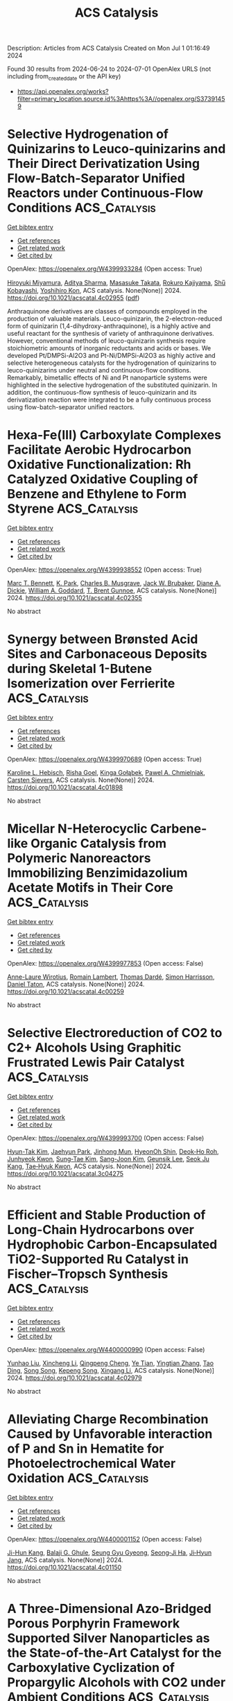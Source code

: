 #+TITLE: ACS Catalysis
Description: Articles from ACS Catalysis
Created on Mon Jul  1 01:16:49 2024

Found 30 results from 2024-06-24 to 2024-07-01
OpenAlex URLS (not including from_created_date or the API key)
- [[https://api.openalex.org/works?filter=primary_location.source.id%3Ahttps%3A//openalex.org/S37391459]]

* Selective Hydrogenation of Quinizarins to Leuco-quinizarins and Their Direct Derivatization Using Flow-Batch-Separator Unified Reactors under Continuous-Flow Conditions  :ACS_Catalysis:
:PROPERTIES:
:UUID: https://openalex.org/W4399933284
:TOPICS: Droplet Microfluidics Technology, Origins and Future of Microfluidics, State-of-the-Art in Process Optimization under Uncertainty
:PUBLICATION_DATE: 2024-06-24
:END:    
    
[[elisp:(doi-add-bibtex-entry "https://doi.org/10.1021/acscatal.4c02955")][Get bibtex entry]] 

- [[elisp:(progn (xref--push-markers (current-buffer) (point)) (oa--referenced-works "https://openalex.org/W4399933284"))][Get references]]
- [[elisp:(progn (xref--push-markers (current-buffer) (point)) (oa--related-works "https://openalex.org/W4399933284"))][Get related work]]
- [[elisp:(progn (xref--push-markers (current-buffer) (point)) (oa--cited-by-works "https://openalex.org/W4399933284"))][Get cited by]]

OpenAlex: https://openalex.org/W4399933284 (Open access: True)
    
[[https://openalex.org/A5088285820][Hiroyuki Miyamura]], [[https://openalex.org/A5082440766][Aditya Sharma]], [[https://openalex.org/A5000298674][Masasuke Takata]], [[https://openalex.org/A5041947507][Rokuro Kajiyama]], [[https://openalex.org/A5049553063][Shu̅ Kobayashi]], [[https://openalex.org/A5066414781][Yoshihiro Kon]], ACS catalysis. None(None)] 2024. https://doi.org/10.1021/acscatal.4c02955  ([[https://pubs.acs.org/doi/pdf/10.1021/acscatal.4c02955][pdf]])
     
Anthraquinone derivatives are classes of compounds employed in the production of valuable materials. Leuco-quinizarin, the 2-electron-reduced form of quinizarin (1,4-dihydroxy-anthraquinone), is a highly active and useful reactant for the synthesis of variety of anthraquinone derivatives. However, conventional methods of leuco-quinizarin synthesis require stoichiometric amounts of inorganic reductants and acids or bases. We developed Pt/DMPSi-Al2O3 and Pt-Ni/DMPSi-Al2O3 as highly active and selective heterogeneous catalysts for the hydrogenation of quinizarins to leuco-quinizarins under neutral and continuous-flow conditions. Remarkably, bimetallic effects of Ni and Pt nanoparticle systems were highlighted in the selective hydrogenation of the substituted quinizarin. In addition, the continuous-flow synthesis of leuco-quinizarin and its derivatization reaction were integrated to be a fully continuous process using flow-batch-separator unified reactors.    

    

* Hexa-Fe(III) Carboxylate Complexes Facilitate Aerobic Hydrocarbon Oxidative Functionalization: Rh Catalyzed Oxidative Coupling of Benzene and Ethylene to Form Styrene  :ACS_Catalysis:
:PROPERTIES:
:UUID: https://openalex.org/W4399938552
:TOPICS: Catalytic Oxidation of Alcohols, Transition-Metal-Catalyzed C–H Bond Functionalization, Dioxygen Activation at Metalloenzyme Active Sites
:PUBLICATION_DATE: 2024-06-24
:END:    
    
[[elisp:(doi-add-bibtex-entry "https://doi.org/10.1021/acscatal.4c02355")][Get bibtex entry]] 

- [[elisp:(progn (xref--push-markers (current-buffer) (point)) (oa--referenced-works "https://openalex.org/W4399938552"))][Get references]]
- [[elisp:(progn (xref--push-markers (current-buffer) (point)) (oa--related-works "https://openalex.org/W4399938552"))][Get related work]]
- [[elisp:(progn (xref--push-markers (current-buffer) (point)) (oa--cited-by-works "https://openalex.org/W4399938552"))][Get cited by]]

OpenAlex: https://openalex.org/W4399938552 (Open access: True)
    
[[https://openalex.org/A5056362371][Marc T. Bennett]], [[https://openalex.org/A5068505755][K. Park]], [[https://openalex.org/A5087057269][Charles B. Musgrave]], [[https://openalex.org/A5099431706][Jack W. Brubaker]], [[https://openalex.org/A5019581925][Diane A. Dickie]], [[https://openalex.org/A5035627473][William A. Goddard]], [[https://openalex.org/A5017765544][T. Brent Gunnoe]], ACS catalysis. None(None)] 2024. https://doi.org/10.1021/acscatal.4c02355 
     
No abstract    

    

* Synergy between Brønsted Acid Sites and Carbonaceous Deposits during Skeletal 1-Butene Isomerization over Ferrierite  :ACS_Catalysis:
:PROPERTIES:
:UUID: https://openalex.org/W4399970689
:TOPICS: Zeolite Chemistry and Catalysis, Catalytic Dehydrogenation of Light Alkanes, Desulfurization Technologies for Fuels
:PUBLICATION_DATE: 2024-06-24
:END:    
    
[[elisp:(doi-add-bibtex-entry "https://doi.org/10.1021/acscatal.4c01898")][Get bibtex entry]] 

- [[elisp:(progn (xref--push-markers (current-buffer) (point)) (oa--referenced-works "https://openalex.org/W4399970689"))][Get references]]
- [[elisp:(progn (xref--push-markers (current-buffer) (point)) (oa--related-works "https://openalex.org/W4399970689"))][Get related work]]
- [[elisp:(progn (xref--push-markers (current-buffer) (point)) (oa--cited-by-works "https://openalex.org/W4399970689"))][Get cited by]]

OpenAlex: https://openalex.org/W4399970689 (Open access: True)
    
[[https://openalex.org/A5025006045][Karoline L. Hebisch]], [[https://openalex.org/A5038314713][Risha Goel]], [[https://openalex.org/A5059240584][Kinga Gołą̨bek]], [[https://openalex.org/A5093007599][Pawel A. Chmielniak]], [[https://openalex.org/A5088976109][Carsten Sievers]], ACS catalysis. None(None)] 2024. https://doi.org/10.1021/acscatal.4c01898 
     
No abstract    

    

* Micellar N-Heterocyclic Carbene-like Organic Catalysis from Polymeric Nanoreactors Immobilizing Benzimidazolium Acetate Motifs in Their Core  :ACS_Catalysis:
:PROPERTIES:
:UUID: https://openalex.org/W4399977853
:TOPICS: N-Heterocyclic Carbenes in Catalysis and Materials Chemistry, Transition Metal-Catalyzed Cross-Coupling Reactions, Microwave-Assisted Chemistry in Organic Synthesis
:PUBLICATION_DATE: 2024-06-24
:END:    
    
[[elisp:(doi-add-bibtex-entry "https://doi.org/10.1021/acscatal.4c00259")][Get bibtex entry]] 

- [[elisp:(progn (xref--push-markers (current-buffer) (point)) (oa--referenced-works "https://openalex.org/W4399977853"))][Get references]]
- [[elisp:(progn (xref--push-markers (current-buffer) (point)) (oa--related-works "https://openalex.org/W4399977853"))][Get related work]]
- [[elisp:(progn (xref--push-markers (current-buffer) (point)) (oa--cited-by-works "https://openalex.org/W4399977853"))][Get cited by]]

OpenAlex: https://openalex.org/W4399977853 (Open access: False)
    
[[https://openalex.org/A5003736750][Anne-Laure Wirotius]], [[https://openalex.org/A5058862047][Romain Lambert]], [[https://openalex.org/A5099437929][Thomas Dardé]], [[https://openalex.org/A5010776490][Simon Harrisson]], [[https://openalex.org/A5013580225][Daniel Taton]], ACS catalysis. None(None)] 2024. https://doi.org/10.1021/acscatal.4c00259 
     
No abstract    

    

* Selective Electroreduction of CO2 to C2+ Alcohols Using Graphitic Frustrated Lewis Pair Catalyst  :ACS_Catalysis:
:PROPERTIES:
:UUID: https://openalex.org/W4399993700
:TOPICS: Electrochemical Reduction of CO2 to Fuels, Carbon Dioxide Utilization for Chemical Synthesis, Applications of Ionic Liquids
:PUBLICATION_DATE: 2024-06-25
:END:    
    
[[elisp:(doi-add-bibtex-entry "https://doi.org/10.1021/acscatal.3c04275")][Get bibtex entry]] 

- [[elisp:(progn (xref--push-markers (current-buffer) (point)) (oa--referenced-works "https://openalex.org/W4399993700"))][Get references]]
- [[elisp:(progn (xref--push-markers (current-buffer) (point)) (oa--related-works "https://openalex.org/W4399993700"))][Get related work]]
- [[elisp:(progn (xref--push-markers (current-buffer) (point)) (oa--cited-by-works "https://openalex.org/W4399993700"))][Get cited by]]

OpenAlex: https://openalex.org/W4399993700 (Open access: False)
    
[[https://openalex.org/A5086648460][Hyun-Tak Kim]], [[https://openalex.org/A5051774170][Jaehyun Park]], [[https://openalex.org/A5055820201][Jinhong Mun]], [[https://openalex.org/A5032262963][HyeonOh Shin]], [[https://openalex.org/A5012427118][Deok‐Ho Roh]], [[https://openalex.org/A5027955016][Junhyeok Kwon]], [[https://openalex.org/A5055245414][Sung‐Tae Kim]], [[https://openalex.org/A5013208341][Sang-Joon Kim]], [[https://openalex.org/A5057681381][Geunsik Lee]], [[https://openalex.org/A5065647939][Seok Ju Kang]], [[https://openalex.org/A5046785997][Tae‐Hyuk Kwon]], ACS catalysis. None(None)] 2024. https://doi.org/10.1021/acscatal.3c04275 
     
No abstract    

    

* Efficient and Stable Production of Long-Chain Hydrocarbons over Hydrophobic Carbon-Encapsulated TiO2-Supported Ru Catalyst in Fischer–Tropsch Synthesis  :ACS_Catalysis:
:PROPERTIES:
:UUID: https://openalex.org/W4400000990
:TOPICS: Catalytic Carbon Dioxide Hydrogenation, Desulfurization Technologies for Fuels, Catalytic Conversion of Biomass to Fuels and Chemicals
:PUBLICATION_DATE: 2024-06-25
:END:    
    
[[elisp:(doi-add-bibtex-entry "https://doi.org/10.1021/acscatal.4c02979")][Get bibtex entry]] 

- [[elisp:(progn (xref--push-markers (current-buffer) (point)) (oa--referenced-works "https://openalex.org/W4400000990"))][Get references]]
- [[elisp:(progn (xref--push-markers (current-buffer) (point)) (oa--related-works "https://openalex.org/W4400000990"))][Get related work]]
- [[elisp:(progn (xref--push-markers (current-buffer) (point)) (oa--cited-by-works "https://openalex.org/W4400000990"))][Get cited by]]

OpenAlex: https://openalex.org/W4400000990 (Open access: False)
    
[[https://openalex.org/A5070071735][Yunhao Liu]], [[https://openalex.org/A5067943858][Xincheng Li]], [[https://openalex.org/A5068697796][Qingpeng Cheng]], [[https://openalex.org/A5054278618][Ye Tian]], [[https://openalex.org/A5034511665][Yingtian Zhang]], [[https://openalex.org/A5022960964][Tao Ding]], [[https://openalex.org/A5067783441][Song Song]], [[https://openalex.org/A5005078126][Kepeng Song]], [[https://openalex.org/A5014659532][Xingang Li]], ACS catalysis. None(None)] 2024. https://doi.org/10.1021/acscatal.4c02979 
     
No abstract    

    

* Alleviating Charge Recombination Caused by Unfavorable interaction of P and Sn in Hematite for Photoelectrochemical Water Oxidation  :ACS_Catalysis:
:PROPERTIES:
:UUID: https://openalex.org/W4400001152
:TOPICS: Solar Water Splitting Technology, Photocatalytic Materials for Solar Energy Conversion, Acid Mine Drainage Remediation and Biogeochemistry
:PUBLICATION_DATE: 2024-06-25
:END:    
    
[[elisp:(doi-add-bibtex-entry "https://doi.org/10.1021/acscatal.4c01150")][Get bibtex entry]] 

- [[elisp:(progn (xref--push-markers (current-buffer) (point)) (oa--referenced-works "https://openalex.org/W4400001152"))][Get references]]
- [[elisp:(progn (xref--push-markers (current-buffer) (point)) (oa--related-works "https://openalex.org/W4400001152"))][Get related work]]
- [[elisp:(progn (xref--push-markers (current-buffer) (point)) (oa--cited-by-works "https://openalex.org/W4400001152"))][Get cited by]]

OpenAlex: https://openalex.org/W4400001152 (Open access: False)
    
[[https://openalex.org/A5064374729][Ji-Hun Kang]], [[https://openalex.org/A5029152694][Balaji G. Ghule]], [[https://openalex.org/A5099472105][Seung Gyu Gyeong]], [[https://openalex.org/A5021707167][Seong‐Ji Ha]], [[https://openalex.org/A5046112894][Ji‐Hyun Jang]], ACS catalysis. None(None)] 2024. https://doi.org/10.1021/acscatal.4c01150 
     
No abstract    

    

* A Three-Dimensional Azo-Bridged Porous Porphyrin Framework Supported Silver Nanoparticles as the State-of-the-Art Catalyst for the Carboxylative Cyclization of Propargylic Alcohols with CO2 under Ambient Conditions  :ACS_Catalysis:
:PROPERTIES:
:UUID: https://openalex.org/W4400002724
:TOPICS: Carbon Dioxide Utilization for Chemical Synthesis, Electrochemical Reduction of CO2 to Fuels, Homogeneous Catalysis with Transition Metals
:PUBLICATION_DATE: 2024-06-25
:END:    
    
[[elisp:(doi-add-bibtex-entry "https://doi.org/10.1021/acscatal.4c02391")][Get bibtex entry]] 

- [[elisp:(progn (xref--push-markers (current-buffer) (point)) (oa--referenced-works "https://openalex.org/W4400002724"))][Get references]]
- [[elisp:(progn (xref--push-markers (current-buffer) (point)) (oa--related-works "https://openalex.org/W4400002724"))][Get related work]]
- [[elisp:(progn (xref--push-markers (current-buffer) (point)) (oa--cited-by-works "https://openalex.org/W4400002724"))][Get cited by]]

OpenAlex: https://openalex.org/W4400002724 (Open access: False)
    
[[https://openalex.org/A5064527610][Yiying Yang]], [[https://openalex.org/A5053287022][Yingyin Li]], [[https://openalex.org/A5026623896][Yinghua Lu]], [[https://openalex.org/A5074754590][Zhiyuan Chen]], [[https://openalex.org/A5001319369][Rongchang Luo]], ACS catalysis. None(None)] 2024. https://doi.org/10.1021/acscatal.4c02391 
     
No abstract    

    

* Electrochemical NADH Regeneration Mediated by Pyridine Amidate Iridium Complexes Interconverting 1,4- and 1,6-NADH  :ACS_Catalysis:
:PROPERTIES:
:UUID: https://openalex.org/W4400007176
:TOPICS: Homogeneous Catalysis with Transition Metals, Fuel Cell Membrane Technology, Ammonia Synthesis and Electrocatalysis
:PUBLICATION_DATE: 2024-06-25
:END:    
    
[[elisp:(doi-add-bibtex-entry "https://doi.org/10.1021/acscatal.4c02548")][Get bibtex entry]] 

- [[elisp:(progn (xref--push-markers (current-buffer) (point)) (oa--referenced-works "https://openalex.org/W4400007176"))][Get references]]
- [[elisp:(progn (xref--push-markers (current-buffer) (point)) (oa--related-works "https://openalex.org/W4400007176"))][Get related work]]
- [[elisp:(progn (xref--push-markers (current-buffer) (point)) (oa--cited-by-works "https://openalex.org/W4400007176"))][Get cited by]]

OpenAlex: https://openalex.org/W4400007176 (Open access: False)
    
[[https://openalex.org/A5043309794][Caterina Trotta]], [[https://openalex.org/A5052592745][Gabriel Menendez Rodriguez]], [[https://openalex.org/A5062509948][Cristiano Zuccaccia]], [[https://openalex.org/A5046771754][Alceo Macchioni]], ACS catalysis. None(None)] 2024. https://doi.org/10.1021/acscatal.4c02548 
     
No abstract    

    

* Enhancing CO2 Electroreduction Performance through Si-Doped CuO: Stabilization of Cu+/Cu0 Sites and Improved C2 Product Selectivity  :ACS_Catalysis:
:PROPERTIES:
:UUID: https://openalex.org/W4400010017
:TOPICS: Electrochemical Reduction of CO2 to Fuels, Applications of Ionic Liquids, Formation and Properties of Nanocrystals and Nanostructures
:PUBLICATION_DATE: 2024-06-24
:END:    
    
[[elisp:(doi-add-bibtex-entry "https://doi.org/10.1021/acscatal.4c01961")][Get bibtex entry]] 

- [[elisp:(progn (xref--push-markers (current-buffer) (point)) (oa--referenced-works "https://openalex.org/W4400010017"))][Get references]]
- [[elisp:(progn (xref--push-markers (current-buffer) (point)) (oa--related-works "https://openalex.org/W4400010017"))][Get related work]]
- [[elisp:(progn (xref--push-markers (current-buffer) (point)) (oa--cited-by-works "https://openalex.org/W4400010017"))][Get cited by]]

OpenAlex: https://openalex.org/W4400010017 (Open access: False)
    
[[https://openalex.org/A5062964912][Long Cheng]], [[https://openalex.org/A5034037107][Rong Wang]], [[https://openalex.org/A5065039738][Wenzhe Si]], [[https://openalex.org/A5043647024][Yanxi Deng]], [[https://openalex.org/A5044717730][Junhua Li]], [[https://openalex.org/A5063483273][Yue Peng]], ACS catalysis. None(None)] 2024. https://doi.org/10.1021/acscatal.4c01961 
     
No abstract    

    

* Mass-Transfer Enhancement in the CO2 Oxidative Dehydrogenation of Propane over GaN Supported on Zeolite Nanosheets with a Short b-Axis and Hierarchical Pores  :ACS_Catalysis:
:PROPERTIES:
:UUID: https://openalex.org/W4400019116
:TOPICS: Catalytic Dehydrogenation of Light Alkanes, Catalytic Nanomaterials, Zeolite Chemistry and Catalysis
:PUBLICATION_DATE: 2024-06-25
:END:    
    
[[elisp:(doi-add-bibtex-entry "https://doi.org/10.1021/acscatal.4c02599")][Get bibtex entry]] 

- [[elisp:(progn (xref--push-markers (current-buffer) (point)) (oa--referenced-works "https://openalex.org/W4400019116"))][Get references]]
- [[elisp:(progn (xref--push-markers (current-buffer) (point)) (oa--related-works "https://openalex.org/W4400019116"))][Get related work]]
- [[elisp:(progn (xref--push-markers (current-buffer) (point)) (oa--cited-by-works "https://openalex.org/W4400019116"))][Get cited by]]

OpenAlex: https://openalex.org/W4400019116 (Open access: False)
    
[[https://openalex.org/A5012021917][Zhan‐Jun Zhu]], [[https://openalex.org/A5090737269][Zhen‐Hong He]], [[https://openalex.org/A5080899164][Yajie Tian]], [[https://openalex.org/A5076886276][Sen-Wang Wang]], [[https://openalex.org/A5028746034][Yongchang Sun]], [[https://openalex.org/A5054296228][Kuan Wang]], [[https://openalex.org/A5040760076][Weitao Wang]], [[https://openalex.org/A5047819189][Zhifang Zhang]], [[https://openalex.org/A5044887427][Jiajie Liu]], [[https://openalex.org/A5027821063][Zhao‐Tie Liu]], ACS catalysis. None(None)] 2024. https://doi.org/10.1021/acscatal.4c02599 
     
The CO2 oxidative dehydrogenation of propane (CO2–ODHP) is a highly important reaction for not only producing large amounts of propylene but also consuming the CO2 resource. GaN/zeolite catalysts deliver preferable activity in the reaction. However, similar to Pt- and Cr-based catalysts, there are shortcomings such as poor stability and coke accumulation, especially when operated at temperatures higher than 550 °C. Generally, carbon deposition is one of the main reasons for catalyst deactivation. The limited mass transfer greatly aggravates the deposited carbon formation, since carbon precursors could not be removed in time. In the present work, we modified zeolites with a short b-axis and hierarchical pores, which could offer a shorter diffusion distance and pore-rich structure to enhance the mass transfer. Thanks to this enhancement, the catalyst offers an initial propane conversion of 68.0% with a yield of 39.4% to propylene, surpassing other reported GaN/zeolite catalysts to data. Importantly, the catalyst showed a low loss rate of activity and a low amount of deposited carbon, which was easily regenerated compared with those of other catalysts without a short b-axis or hierarchical pores. Density functional theory (DFT) calculations and in situ diffuse reflectance infrared Fourier transform spectroscopy (DRIFTS) confirmed that the reaction involves a coupling reaction of direct dehydrogenation and CO2 reduction via reverse water–gas shift reaction, and CO2 participates in the reaction. The present work sheds light on designing an efficient catalyst for CO2–ODHP via a mass transfer-boosted strategy and, importantly, is expected to provide inspiration in constructing a zeolite with a short b-axis and hierarchical pores.    

    

* Substrate Turnover Dynamics Guide Ketol-Acid Reductoisomerase Redesign for Increased Specific Activity  :ACS_Catalysis:
:PROPERTIES:
:UUID: https://openalex.org/W4400026423
:TOPICS: Metabolic Engineering and Synthetic Biology, Enzyme Immobilization Techniques, Protein Structure Prediction and Analysis
:PUBLICATION_DATE: 2024-06-26
:END:    
    
[[elisp:(doi-add-bibtex-entry "https://doi.org/10.1021/acscatal.4c01446")][Get bibtex entry]] 

- [[elisp:(progn (xref--push-markers (current-buffer) (point)) (oa--referenced-works "https://openalex.org/W4400026423"))][Get references]]
- [[elisp:(progn (xref--push-markers (current-buffer) (point)) (oa--related-works "https://openalex.org/W4400026423"))][Get related work]]
- [[elisp:(progn (xref--push-markers (current-buffer) (point)) (oa--cited-by-works "https://openalex.org/W4400026423"))][Get cited by]]

OpenAlex: https://openalex.org/W4400026423 (Open access: False)
    
[[https://openalex.org/A5065083595][Elijah Karvelis]], [[https://openalex.org/A5011328944][Carl V. Swanson]], [[https://openalex.org/A5028186526][Bruce Tidor]], ACS catalysis. None(None)] 2024. https://doi.org/10.1021/acscatal.4c01446 
     
No abstract    

    

* Kinetics and Mechanism of Integrated Catalytic Ammonolysis and Dehydration from Methyl Salicylate over ZnAl2O4 Spinel  :ACS_Catalysis:
:PROPERTIES:
:UUID: https://openalex.org/W4400030614
:TOPICS: Catalytic Reduction of Nitro Compounds, Ammonia Synthesis and Electrocatalysis, Defect Identification using Positron Annihilation Spectroscopy
:PUBLICATION_DATE: 2024-06-26
:END:    
    
[[elisp:(doi-add-bibtex-entry "https://doi.org/10.1021/acscatal.4c01477")][Get bibtex entry]] 

- [[elisp:(progn (xref--push-markers (current-buffer) (point)) (oa--referenced-works "https://openalex.org/W4400030614"))][Get references]]
- [[elisp:(progn (xref--push-markers (current-buffer) (point)) (oa--related-works "https://openalex.org/W4400030614"))][Get related work]]
- [[elisp:(progn (xref--push-markers (current-buffer) (point)) (oa--cited-by-works "https://openalex.org/W4400030614"))][Get cited by]]

OpenAlex: https://openalex.org/W4400030614 (Open access: False)
    
[[https://openalex.org/A5084300114][Wei Yu]], [[https://openalex.org/A5010154255][Zhuo-Ling Xie]], [[https://openalex.org/A5003673833][Zhen Zeng]], [[https://openalex.org/A5004343457][Chengcheng Li]], [[https://openalex.org/A5019877215][J. M. An]], [[https://openalex.org/A5044551083][Qingqing Hao]], [[https://openalex.org/A5034953387][Huibin Ge]], [[https://openalex.org/A5086350588][Huiyong Chen]], [[https://openalex.org/A5046146875][Xiaoxun Ma]], [[https://openalex.org/A5086564001][Qun‐Xing Luo]], ACS catalysis. None(None)] 2024. https://doi.org/10.1021/acscatal.4c01477 
     
A kinetic and mechanistic study of direct catalytic nitrilation from methyl salicylate and ammonia is conducted by using an amphoteric ZnAl2O4 spinel as a model catalyst. This overall process integrates the catalytic ammonolysis of esters with the dehydration of amides, proceeding stepwise over the concerted Lewis acid–base pairs of Zn–O–Al linkages. The chemisorption and activation of C–O bonds of the ester over Lewis acid–base pairs facilitate the leaving of the methoxy group, while Lewis basic oxygen (Zn–O*–Al) serves as the main hub station for multistep proton transportation, thus leading to the decreased apparent activation energy of nitrilation and ammonolysis. The combined experimental and computational evidence confirms that this direct nitrilation process follows a monomolecular surface adsorption model, i.e., the Eley–Rideal mechanism, involving eight elementary reaction steps in which chemisorbed surface species of methyl salicylate react with gaseous NH3 molecules via nucleophilic addition–elimination and multistep proton transfer to generate amides and nitriles in sequence. Microkinetic model discrimination and DFT calculations reveal that the formation of chemisorbed imine (C═N–H) via proton transfer from the Lewis basic oxygen atom (Zn–O*–Al) to the carbonyl oxygen (C═O*) is the rate-determining step, thereby providing a potential consideration of protonation and deprotonation ability to rationally design an improved catalyst.    

    

* Deciphering the Key Loop: Enhancing l-Threonine Transaldolase’s Catalytic Potential  :ACS_Catalysis:
:PROPERTIES:
:UUID: https://openalex.org/W4400030623
:TOPICS: Nephropathic Cystinosis Research, Amino Acid Transport and Metabolism in Health and Disease, Molecular Mechanisms of Heme Biosynthesis and Related Disorders
:PUBLICATION_DATE: 2024-06-26
:END:    
    
[[elisp:(doi-add-bibtex-entry "https://doi.org/10.1021/acscatal.4c02049")][Get bibtex entry]] 

- [[elisp:(progn (xref--push-markers (current-buffer) (point)) (oa--referenced-works "https://openalex.org/W4400030623"))][Get references]]
- [[elisp:(progn (xref--push-markers (current-buffer) (point)) (oa--related-works "https://openalex.org/W4400030623"))][Get related work]]
- [[elisp:(progn (xref--push-markers (current-buffer) (point)) (oa--cited-by-works "https://openalex.org/W4400030623"))][Get cited by]]

OpenAlex: https://openalex.org/W4400030623 (Open access: False)
    
[[https://openalex.org/A5016262414][Zhiwen Xi]], [[https://openalex.org/A5042679862][Jingxin Rao]], [[https://openalex.org/A5039545694][Xinyi Zhang]], [[https://openalex.org/A5091934699][Zhiyong Liu]], [[https://openalex.org/A5075749706][Mingyue Zheng]], [[https://openalex.org/A5054850777][Lihong Li]], [[https://openalex.org/A5026865904][Wenchi Zhang]], [[https://openalex.org/A5034094966][Yan Xu]], [[https://openalex.org/A5071041799][Rongzhen Zhang]], ACS catalysis. None(None)] 2024. https://doi.org/10.1021/acscatal.4c02049 
     
l-Threonine transaldolase (LTTA) is an attractive biocatalyst because of its potential diastereoselectivity in the synthesis of β-hydroxy-α-amino acids (βHAAs). However, prospective development of LTTA has been hampered by its low activity. Here, a combination of techniques involving structural comparison, computational analysis, Loop deletion, and alanine scanning was used to identify a key Loop region (Loop 1) regulating the catalytic ability of Chitiniphilus shinanonensis LTTA (CsLTTA). Saturation mutagenesis and iterative saturation mutagenesis at the hot spots in Loop 1 were performed, and the best variant containing an F70T/C57Q/Y69T (TQT) triple mutation was screened. The diastereoisomer excess (de) produced by the TQT variant (95.4%syn) was greater than that produced by the wild-type (WT) enzyme (75.2%syn), and the catalytic efficiency (kcat/Km) of the TQT variant was four times higher than that of the wild-type enzyme. Molecular dynamics simulations, metadynamics simulations, and CAVER analysis revealed the critical role of the Loop 1 structure in regulating the hydrogen bond network and thus reshaping the active-site pocket to control the syn-tunnel direction. Further engineering of Loop 1 in ObiH, an LTTA responsible for obafluorin biosynthesis, resulted in the development of the F70T-C57Q-H69T (ObiH-TQT) variant producing a de of 97%syn. Using the ObiH-TQT variant for kilogram-scale synthesis of l-syn-p-methylsulfonylphenylserine, coupled with acetaldehyde elimination, resulted in space–time yields of up to 12.7 g L–1 h–1. The method achieved 98.3% substrate conversion and 99.2%syn de within 6 h, marking the highest reported levels to date. The above findings will contribute to the industrial production of β-hydroxy-α-amino acids, offer insights into the mechanism of Loop regions regulating the catalytic function of LTTAs, and provide ideas for engineering other enzymes.    

    

* A Direct Z-Scheme Single-Atom MOC/COF Piezo-Photocatalytic System for Overall Water Splitting  :ACS_Catalysis:
:PROPERTIES:
:UUID: https://openalex.org/W4400031336
:TOPICS: Photocatalytic Materials for Solar Energy Conversion, Porous Crystalline Organic Frameworks for Energy and Separation Applications, Chemistry and Applications of Metal-Organic Frameworks
:PUBLICATION_DATE: 2024-06-26
:END:    
    
[[elisp:(doi-add-bibtex-entry "https://doi.org/10.1021/acscatal.4c02243")][Get bibtex entry]] 

- [[elisp:(progn (xref--push-markers (current-buffer) (point)) (oa--referenced-works "https://openalex.org/W4400031336"))][Get references]]
- [[elisp:(progn (xref--push-markers (current-buffer) (point)) (oa--related-works "https://openalex.org/W4400031336"))][Get related work]]
- [[elisp:(progn (xref--push-markers (current-buffer) (point)) (oa--cited-by-works "https://openalex.org/W4400031336"))][Get cited by]]

OpenAlex: https://openalex.org/W4400031336 (Open access: False)
    
[[https://openalex.org/A5085895064][Zizhan Liang]], [[https://openalex.org/A5049549324][Xinao Li]], [[https://openalex.org/A5045397113][Qing Chen]], [[https://openalex.org/A5048943029][Xiaotian Wang]], [[https://openalex.org/A5006308487][Peiyang Su]], [[https://openalex.org/A5071909292][Jianfeng Huang]], [[https://openalex.org/A5052814903][Yecheng Zhou]], [[https://openalex.org/A5069732463][Limin Xiao]], [[https://openalex.org/A5028810874][Jun‐Min Liu]], ACS catalysis. None(None)] 2024. https://doi.org/10.1021/acscatal.4c02243 
     
No abstract    

    

* Efficient Electrochemical Nitrate Reduction to Ammonia Driven by a Few Nanometer-Confined Built-In Electric Field  :ACS_Catalysis:
:PROPERTIES:
:UUID: https://openalex.org/W4400037159
:TOPICS: Ammonia Synthesis and Electrocatalysis, Content-Centric Networking for Information Delivery, Photocatalytic Materials for Solar Energy Conversion
:PUBLICATION_DATE: 2024-06-26
:END:    
    
[[elisp:(doi-add-bibtex-entry "https://doi.org/10.1021/acscatal.4c02317")][Get bibtex entry]] 

- [[elisp:(progn (xref--push-markers (current-buffer) (point)) (oa--referenced-works "https://openalex.org/W4400037159"))][Get references]]
- [[elisp:(progn (xref--push-markers (current-buffer) (point)) (oa--related-works "https://openalex.org/W4400037159"))][Get related work]]
- [[elisp:(progn (xref--push-markers (current-buffer) (point)) (oa--cited-by-works "https://openalex.org/W4400037159"))][Get cited by]]

OpenAlex: https://openalex.org/W4400037159 (Open access: False)
    
[[https://openalex.org/A5030451437][Maolin Zhang]], [[https://openalex.org/A5035786530][Zedong Zhang]], [[https://openalex.org/A5012852934][Shaolong Zhang]], [[https://openalex.org/A5014611868][Zechao Zhuang]], [[https://openalex.org/A5005078126][Kepeng Song]], [[https://openalex.org/A5099517570][Karthik Paramaiah]], [[https://openalex.org/A5039405568][Moyu Yi]], [[https://openalex.org/A5081967126][Hao Huang]], [[https://openalex.org/A5042841794][Dingsheng Wang]], ACS catalysis. None(None)] 2024. https://doi.org/10.1021/acscatal.4c02317 
     
No abstract    

    

* Synergetic Ni–Ce Active Sites in Mixed Cerium/Zirconium Metal–Organic Framework Nodes for Selective Methane Oxidation into Ethanol  :ACS_Catalysis:
:PROPERTIES:
:UUID: https://openalex.org/W4400040958
:TOPICS: Chemistry and Applications of Metal-Organic Frameworks, Catalytic Nanomaterials, Catalytic Dehydrogenation of Light Alkanes
:PUBLICATION_DATE: 2024-06-26
:END:    
    
[[elisp:(doi-add-bibtex-entry "https://doi.org/10.1021/acscatal.4c02883")][Get bibtex entry]] 

- [[elisp:(progn (xref--push-markers (current-buffer) (point)) (oa--referenced-works "https://openalex.org/W4400040958"))][Get references]]
- [[elisp:(progn (xref--push-markers (current-buffer) (point)) (oa--related-works "https://openalex.org/W4400040958"))][Get related work]]
- [[elisp:(progn (xref--push-markers (current-buffer) (point)) (oa--cited-by-works "https://openalex.org/W4400040958"))][Get cited by]]

OpenAlex: https://openalex.org/W4400040958 (Open access: False)
    
[[https://openalex.org/A5018744867][Wahida Begum]], [[https://openalex.org/A5047622529][Manav Chauhan]], [[https://openalex.org/A5047622529][Manav Chauhan]], [[https://openalex.org/A5028993609][Priyanka Gupta]], [[https://openalex.org/A5039415153][Naved Akhtar]], [[https://openalex.org/A5027791396][Neha Antil]], [[https://openalex.org/A5075862321][Rajashree Newar]], [[https://openalex.org/A5056973467][Kuntal Manna]], ACS catalysis. None(None)] 2024. https://doi.org/10.1021/acscatal.4c02883 
     
The direct oxidation of methane into ethanol with high productivity under mild conditions is a grand challenge. We report the development of mixed cerium/zirconium metal–organic framework (MOF) nodes-supported mononuclear nickel(II)-hydroxyl species [Cex/Zry–UiO–Ni(OH)] as efficient heterogeneous catalysts for direct transformation of methane into ethanol. The Ni2+ ion in Cex/Zry–UiO–Ni(OH) MOFs coordinates with a μ4–O–, one hydroxy group, and two neutral carboxylate oxygens, which are directly bonded to the Ce4+ ion at the mixed metal-oxo nodes. The spectroscopic and control experiments and theoretical calculations reveal that the precise composition of the mixed-metal node, the isolation of mono Ni-hydroxyl species at the node, and the cooperative Ni–Ce active sites confined within the porous UiO-MOFs promote the facile C–H activation of methane at 80 °C, leading to the formation of •CH3 radicals and subsequent C–C coupling within the pores to produce ethanol in an extraordinarily high yield of 6521 mmol gNi–1 with >93% selectivity, outperforming most of the current reports. Our mechanistic investigation suggests that the direct methane oxidation into ethanol proceeds via a dual catalytic cycle, in which the doping of Ce4+ ion within MOF's node and the proximity between Ce4+ and Ni2+ ions lead to the reversible Ce–Ocarboxylate bond dissociation and Ni–(μ2–OH)–Ce bond formation, which is the key for efficient formation of •CH3 radical in the turnover limiting step. This work highlights the importance of mixed metal-MOFs in designing well-defined heterobimetallic-supported catalysts for the valorization of methane and light alkanes via cooperative catalysis.    

    

* How Luminescence Performances of Silicon-Doped Carbon Dots Contribute to Copper-Catalyzed photoATRP?  :ACS_Catalysis:
:PROPERTIES:
:UUID: https://openalex.org/W4400041360
:TOPICS: Synthesis and Applications of Carbon Quantum Dots, Aggregation-Induced Emission in Fluorescent Materials, Upconversion Nanoparticles
:PUBLICATION_DATE: 2024-06-26
:END:    
    
[[elisp:(doi-add-bibtex-entry "https://doi.org/10.1021/acscatal.4c02203")][Get bibtex entry]] 

- [[elisp:(progn (xref--push-markers (current-buffer) (point)) (oa--referenced-works "https://openalex.org/W4400041360"))][Get references]]
- [[elisp:(progn (xref--push-markers (current-buffer) (point)) (oa--related-works "https://openalex.org/W4400041360"))][Get related work]]
- [[elisp:(progn (xref--push-markers (current-buffer) (point)) (oa--cited-by-works "https://openalex.org/W4400041360"))][Get cited by]]

OpenAlex: https://openalex.org/W4400041360 (Open access: False)
    
[[https://openalex.org/A5026603299][Mengjie Zhou]], [[https://openalex.org/A5070794981][Su Xu]], [[https://openalex.org/A5053924384][Wenjie Zhang]], [[https://openalex.org/A5036151297][Ge Shi]], [[https://openalex.org/A5025782883][Yanjie He]], [[https://openalex.org/A5075007444][Xiaoguang Qiao]], [[https://openalex.org/A5036928991][Xinchang Pang]], ACS catalysis. None(None)] 2024. https://doi.org/10.1021/acscatal.4c02203 
     
No abstract    

    

* Cine-Substitution of Enolates: Enolate Dance/Coupling of Cycloalkenyl Pivalates by Nickel Catalysis  :ACS_Catalysis:
:PROPERTIES:
:UUID: https://openalex.org/W4400047375
:TOPICS: Transition-Metal-Catalyzed C–H Bond Functionalization, Catalytic Carbene Chemistry in Organic Synthesis, Transition Metal-Catalyzed Cross-Coupling Reactions
:PUBLICATION_DATE: 2024-06-26
:END:    
    
[[elisp:(doi-add-bibtex-entry "https://doi.org/10.1021/acscatal.4c02707")][Get bibtex entry]] 

- [[elisp:(progn (xref--push-markers (current-buffer) (point)) (oa--referenced-works "https://openalex.org/W4400047375"))][Get references]]
- [[elisp:(progn (xref--push-markers (current-buffer) (point)) (oa--related-works "https://openalex.org/W4400047375"))][Get related work]]
- [[elisp:(progn (xref--push-markers (current-buffer) (point)) (oa--cited-by-works "https://openalex.org/W4400047375"))][Get cited by]]

OpenAlex: https://openalex.org/W4400047375 (Open access: False)
    
[[https://openalex.org/A5096911248][Eito Moriya]], [[https://openalex.org/A5062322683][Kei Muto]], [[https://openalex.org/A5040867141][Junichiro Yamaguchi]], ACS catalysis. None(None)] 2024. https://doi.org/10.1021/acscatal.4c02707 
     
No abstract    

    

* CO2 Capture and Electrochemical Reduction of Low-Concentration CO2 Using a Re(I)-Complex Catalyst in Ethanol  :ACS_Catalysis:
:PROPERTIES:
:UUID: https://openalex.org/W4400051414
:TOPICS: Electrochemical Reduction of CO2 to Fuels, Carbon Dioxide Utilization for Chemical Synthesis, Catalytic Carbon Dioxide Hydrogenation
:PUBLICATION_DATE: 2024-06-25
:END:    
    
[[elisp:(doi-add-bibtex-entry "https://doi.org/10.1021/acscatal.4c01120")][Get bibtex entry]] 

- [[elisp:(progn (xref--push-markers (current-buffer) (point)) (oa--referenced-works "https://openalex.org/W4400051414"))][Get references]]
- [[elisp:(progn (xref--push-markers (current-buffer) (point)) (oa--related-works "https://openalex.org/W4400051414"))][Get related work]]
- [[elisp:(progn (xref--push-markers (current-buffer) (point)) (oa--cited-by-works "https://openalex.org/W4400051414"))][Get cited by]]

OpenAlex: https://openalex.org/W4400051414 (Open access: False)
    
[[https://openalex.org/A5081548063][Masahiko Miyaji]], [[https://openalex.org/A5085783586][Yusuke Tamaki]], [[https://openalex.org/A5052932251][Kei Kamogawa]], [[https://openalex.org/A5099524877][Yuto Abiru]], [[https://openalex.org/A5087548495][Manabu Abe]], [[https://openalex.org/A5070733375][Osamu Ishitani]], ACS catalysis. None(None)] 2024. https://doi.org/10.1021/acscatal.4c01120 
     
No abstract    

    

* Selective Aerobic Oxidation of Hydroxyl Compounds Catalyzed by Dimeric N-Salicylidene Oxovanadium Complexes  :ACS_Catalysis:
:PROPERTIES:
:UUID: https://openalex.org/W4400078694
:TOPICS: Catalytic Oxidation of Alcohols, Chemistry and Biological Activities of Vanadium Compounds, Catalytic Dehydrogenation of Light Alkanes
:PUBLICATION_DATE: 2024-06-27
:END:    
    
[[elisp:(doi-add-bibtex-entry "https://doi.org/10.1021/acscatal.4c02766")][Get bibtex entry]] 

- [[elisp:(progn (xref--push-markers (current-buffer) (point)) (oa--referenced-works "https://openalex.org/W4400078694"))][Get references]]
- [[elisp:(progn (xref--push-markers (current-buffer) (point)) (oa--related-works "https://openalex.org/W4400078694"))][Get related work]]
- [[elisp:(progn (xref--push-markers (current-buffer) (point)) (oa--cited-by-works "https://openalex.org/W4400078694"))][Get cited by]]

OpenAlex: https://openalex.org/W4400078694 (Open access: False)
    
[[https://openalex.org/A5027914140][Xiaomeng Fan]], [[https://openalex.org/A5001146076][Jiping Ma]], [[https://openalex.org/A5038241246][Min Wang]], [[https://openalex.org/A5078419032][Mingxia Gao]], [[https://openalex.org/A5025134155][Jie Xu]], ACS catalysis. None(None)] 2024. https://doi.org/10.1021/acscatal.4c02766 
     
No abstract    

    

* Modulating Interfacial Hydrogen-Bond Environment by Electrolyte Engineering Promotes Acidic CO2 Electrolysis  :ACS_Catalysis:
:PROPERTIES:
:UUID: https://openalex.org/W4400092381
:TOPICS: Electrochemical Reduction of CO2 to Fuels, Aqueous Zinc-Ion Battery Technology, Applications of Ionic Liquids
:PUBLICATION_DATE: 2024-06-27
:END:    
    
[[elisp:(doi-add-bibtex-entry "https://doi.org/10.1021/acscatal.4c02916")][Get bibtex entry]] 

- [[elisp:(progn (xref--push-markers (current-buffer) (point)) (oa--referenced-works "https://openalex.org/W4400092381"))][Get references]]
- [[elisp:(progn (xref--push-markers (current-buffer) (point)) (oa--related-works "https://openalex.org/W4400092381"))][Get related work]]
- [[elisp:(progn (xref--push-markers (current-buffer) (point)) (oa--cited-by-works "https://openalex.org/W4400092381"))][Get cited by]]

OpenAlex: https://openalex.org/W4400092381 (Open access: False)
    
[[https://openalex.org/A5065419997][Wangxin Ge]], [[https://openalex.org/A5050297378][Longlong Dong]], [[https://openalex.org/A5061975430][Chaochen Wang]], [[https://openalex.org/A5067580654][Yihua Zhu]], [[https://openalex.org/A5030403821][Zhen Liu]], [[https://openalex.org/A5087914705][Hongliang Jiang]], [[https://openalex.org/A5009144836][Chunzhong Li]], ACS catalysis. None(None)] 2024. https://doi.org/10.1021/acscatal.4c02916 
     
No abstract    

    

* Promoting Catalytic Performance of Metal Hydrides for Reversible Hydrogen Storage in N-ethylcarbazole by Electronic Structure and Hydrogen Chemical Potential Tuning  :ACS_Catalysis:
:PROPERTIES:
:UUID: https://openalex.org/W4400093131
:TOPICS: Materials and Methods for Hydrogen Storage, Ammonia Synthesis and Electrocatalysis, Homogeneous Catalysis with Transition Metals
:PUBLICATION_DATE: 2024-06-26
:END:    
    
[[elisp:(doi-add-bibtex-entry "https://doi.org/10.1021/acscatal.4c02947")][Get bibtex entry]] 

- [[elisp:(progn (xref--push-markers (current-buffer) (point)) (oa--referenced-works "https://openalex.org/W4400093131"))][Get references]]
- [[elisp:(progn (xref--push-markers (current-buffer) (point)) (oa--related-works "https://openalex.org/W4400093131"))][Get related work]]
- [[elisp:(progn (xref--push-markers (current-buffer) (point)) (oa--cited-by-works "https://openalex.org/W4400093131"))][Get cited by]]

OpenAlex: https://openalex.org/W4400093131 (Open access: False)
    
[[https://openalex.org/A5008530846][Haoming Yu]], [[https://openalex.org/A5052793343][Zichang Zhang]], [[https://openalex.org/A5026952739][Xu Jin]], [[https://openalex.org/A5070538645][Xi Zhang]], [[https://openalex.org/A5027478951][Kuerbangnisha Kadeer]], [[https://openalex.org/A5056670634][Y. M. Lin]], [[https://openalex.org/A5055965200][Zewei Xie]], [[https://openalex.org/A5067964513][Yushen Huang]], [[https://openalex.org/A5071842423][T Liu]], [[https://openalex.org/A5027478951][Kuerbangnisha Kadeer]], [[https://openalex.org/A5037250967][Qiang Sun]], [[https://openalex.org/A5053175805][Jianlong Zheng]], ACS catalysis. None(None)] 2024. https://doi.org/10.1021/acscatal.4c02947 
     
No abstract    

    

* Selective CO2-to-HCOOH Electroreduction on Graphdiyne-Supported Bimetallic Single-Cluster Catalysts  :ACS_Catalysis:
:PROPERTIES:
:UUID: https://openalex.org/W4400093530
:TOPICS: Electrochemical Reduction of CO2 to Fuels, Ammonia Synthesis and Electrocatalysis, Applications of Ionic Liquids
:PUBLICATION_DATE: 2024-06-26
:END:    
    
[[elisp:(doi-add-bibtex-entry "https://doi.org/10.1021/acscatal.4c00858")][Get bibtex entry]] 

- [[elisp:(progn (xref--push-markers (current-buffer) (point)) (oa--referenced-works "https://openalex.org/W4400093530"))][Get references]]
- [[elisp:(progn (xref--push-markers (current-buffer) (point)) (oa--related-works "https://openalex.org/W4400093530"))][Get related work]]
- [[elisp:(progn (xref--push-markers (current-buffer) (point)) (oa--cited-by-works "https://openalex.org/W4400093530"))][Get cited by]]

OpenAlex: https://openalex.org/W4400093530 (Open access: False)
    
[[https://openalex.org/A5030002163][Bin Chen]], [[https://openalex.org/A5063170943][Yafei Jiang]], [[https://openalex.org/A5023546157][Hai Xiao]], [[https://openalex.org/A5059858234][Jun Li]], ACS catalysis. None(None)] 2024. https://doi.org/10.1021/acscatal.4c00858 
     
No abstract    

    

* Manganese-Catalyzed Synthesis of Polyketones Using Hydrogen-Borrowing Approach  :ACS_Catalysis:
:PROPERTIES:
:UUID: https://openalex.org/W4400111554
:TOPICS: Homogeneous Catalysis with Transition Metals, Peptide Synthesis and Drug Discovery, Catalytic Conversion of Biomass to Fuels and Chemicals
:PUBLICATION_DATE: 2024-06-28
:END:    
    
[[elisp:(doi-add-bibtex-entry "https://doi.org/10.1021/acscatal.4c03019")][Get bibtex entry]] 

- [[elisp:(progn (xref--push-markers (current-buffer) (point)) (oa--referenced-works "https://openalex.org/W4400111554"))][Get references]]
- [[elisp:(progn (xref--push-markers (current-buffer) (point)) (oa--related-works "https://openalex.org/W4400111554"))][Get related work]]
- [[elisp:(progn (xref--push-markers (current-buffer) (point)) (oa--cited-by-works "https://openalex.org/W4400111554"))][Get cited by]]

OpenAlex: https://openalex.org/W4400111554 (Open access: True)
    
[[https://openalex.org/A5056149328][Pavel S. Kulyabin]], [[https://openalex.org/A5061685773][Oxana V. Magdysyuk]], [[https://openalex.org/A5030097467][Aaron B. Naden]], [[https://openalex.org/A5006931958][Daniel M. Dawson]], [[https://openalex.org/A5030248261][Ketan Pancholi]], [[https://openalex.org/A5017283956][Matthew Walker]], [[https://openalex.org/A5034272994][Massimo Vassalli]], [[https://openalex.org/A5011878557][Amit Kumar]], ACS catalysis. None(None)] 2024. https://doi.org/10.1021/acscatal.4c03019 
     
No abstract    

    

* Uncovering Electrochemical Methane Oxidation Mechanism through the In Situ Detection of Reaction Intermediates  :ACS_Catalysis:
:PROPERTIES:
:UUID: https://openalex.org/W4400111866
:TOPICS: Electrochemical Reduction of CO2 to Fuels, Electrochemical Detection of Heavy Metal Ions, Electrocatalysis for Energy Conversion
:PUBLICATION_DATE: 2024-06-28
:END:    
    
[[elisp:(doi-add-bibtex-entry "https://doi.org/10.1021/acscatal.4c00675")][Get bibtex entry]] 

- [[elisp:(progn (xref--push-markers (current-buffer) (point)) (oa--referenced-works "https://openalex.org/W4400111866"))][Get references]]
- [[elisp:(progn (xref--push-markers (current-buffer) (point)) (oa--related-works "https://openalex.org/W4400111866"))][Get related work]]
- [[elisp:(progn (xref--push-markers (current-buffer) (point)) (oa--cited-by-works "https://openalex.org/W4400111866"))][Get cited by]]

OpenAlex: https://openalex.org/W4400111866 (Open access: False)
    
[[https://openalex.org/A5072919054][Tareq A. Al‐Attas]], [[https://openalex.org/A5011750802][Kannimuthu Karthick]], [[https://openalex.org/A5033449142][Mohd Adnan Khan]], [[https://openalex.org/A5054125941][Md Golam Kibria]], ACS catalysis. None(None)] 2024. https://doi.org/10.1021/acscatal.4c00675 
     
No abstract    

    

* A Career in Catalysis: Enrique Iglesia  :ACS_Catalysis:
:PROPERTIES:
:UUID: https://openalex.org/W4400112900
:TOPICS: Catalytic Dehydrogenation of Light Alkanes, Catalytic Nanomaterials, Catalytic Carbon Dioxide Hydrogenation
:PUBLICATION_DATE: 2024-06-28
:END:    
    
[[elisp:(doi-add-bibtex-entry "https://doi.org/10.1021/acscatal.4c02557")][Get bibtex entry]] 

- [[elisp:(progn (xref--push-markers (current-buffer) (point)) (oa--referenced-works "https://openalex.org/W4400112900"))][Get references]]
- [[elisp:(progn (xref--push-markers (current-buffer) (point)) (oa--related-works "https://openalex.org/W4400112900"))][Get related work]]
- [[elisp:(progn (xref--push-markers (current-buffer) (point)) (oa--cited-by-works "https://openalex.org/W4400112900"))][Get cited by]]

OpenAlex: https://openalex.org/W4400112900 (Open access: False)
    
[[https://openalex.org/A5032708311][David G. Barton]], [[https://openalex.org/A5019481513][Aditya Bhan]], [[https://openalex.org/A5004875114][Prashant Deshlahra]], [[https://openalex.org/A5072511676][Rajamani Gounder]], [[https://openalex.org/A5002779860][David Hibbitts]], [[https://openalex.org/A5090243616][Beata A. Kilos]], [[https://openalex.org/A5025321095][Gina Noh]], [[https://openalex.org/A5030553728][Justin M. Notestein]], [[https://openalex.org/A5074568396][Michele L. Sarazen]], [[https://openalex.org/A5052493233][S. Soled]], ACS catalysis. None(None)] 2024. https://doi.org/10.1021/acscatal.4c02557 
     
No abstract    

    

* Highly Efficient and Selective Nitrogen Reduction Reaction Catalysis of Cluster-Modified MXene Nanosheets  :ACS_Catalysis:
:PROPERTIES:
:UUID: https://openalex.org/W4400119996
:TOPICS: Two-Dimensional Transition Metal Carbides and Nitrides (MXenes), Ammonia Synthesis and Electrocatalysis, Catalytic Reduction of Nitro Compounds
:PUBLICATION_DATE: 2024-06-28
:END:    
    
[[elisp:(doi-add-bibtex-entry "https://doi.org/10.1021/acscatal.4c01369")][Get bibtex entry]] 

- [[elisp:(progn (xref--push-markers (current-buffer) (point)) (oa--referenced-works "https://openalex.org/W4400119996"))][Get references]]
- [[elisp:(progn (xref--push-markers (current-buffer) (point)) (oa--related-works "https://openalex.org/W4400119996"))][Get related work]]
- [[elisp:(progn (xref--push-markers (current-buffer) (point)) (oa--cited-by-works "https://openalex.org/W4400119996"))][Get cited by]]

OpenAlex: https://openalex.org/W4400119996 (Open access: False)
    
[[https://openalex.org/A5031949357][Yu Rong]], [[https://openalex.org/A5090733046][Zhaorui Liu]], [[https://openalex.org/A5069170567][Dominik Legut]], [[https://openalex.org/A5091436850][J. Sun]], [[https://openalex.org/A5038320890][Qianfan Zhang]], [[https://openalex.org/A5029553936][Joseph S. Francisco]], [[https://openalex.org/A5068048648][Ruifang Zhang]], ACS catalysis. None(None)] 2024. https://doi.org/10.1021/acscatal.4c01369 
     
No abstract    

    

* Enhancing the Photocatalytic Activity of CaTaO2N for Overall Water Splitting through Surface Nitride Ion Enrichment  :ACS_Catalysis:
:PROPERTIES:
:UUID: https://openalex.org/W4400123390
:TOPICS: Photocatalytic Materials for Solar Energy Conversion, Ammonia Synthesis and Electrocatalysis
:PUBLICATION_DATE: 2024-06-28
:END:    
    
[[elisp:(doi-add-bibtex-entry "https://doi.org/10.1021/acscatal.4c01590")][Get bibtex entry]] 

- [[elisp:(progn (xref--push-markers (current-buffer) (point)) (oa--referenced-works "https://openalex.org/W4400123390"))][Get references]]
- [[elisp:(progn (xref--push-markers (current-buffer) (point)) (oa--related-works "https://openalex.org/W4400123390"))][Get related work]]
- [[elisp:(progn (xref--push-markers (current-buffer) (point)) (oa--cited-by-works "https://openalex.org/W4400123390"))][Get cited by]]

OpenAlex: https://openalex.org/W4400123390 (Open access: False)
    
[[https://openalex.org/A5086946401][Xuecheng Liu]], [[https://openalex.org/A5021679508][Linjie Yan]], [[https://openalex.org/A5021880277][Wenpeng Li]], [[https://openalex.org/A5060485719][Kaihong Chen]], [[https://openalex.org/A5036077010][Faze Wang]], [[https://openalex.org/A5012727250][Jiadong Xiao]], [[https://openalex.org/A5056326428][Takashi Hisatomi]], [[https://openalex.org/A5045821418][Tsuyoshi Takata]], [[https://openalex.org/A5017910924][Kazunari Domen]], ACS catalysis. None(None)] 2024. https://doi.org/10.1021/acscatal.4c01590 
     
No abstract    

    

* Asymmetric Radical-Type 1,2-Alkoxy-Sulfenylation of Benzoxazole-2-Thiols to Vinylarenes Catalyzed by Chiral Vanadyl Complexes  :ACS_Catalysis:
:PROPERTIES:
:UUID: https://openalex.org/W4400129690
:TOPICS: Transition-Metal-Catalyzed Sulfur Chemistry, Applications of Photoredox Catalysis in Organic Synthesis, Innovations in Organic Synthesis Reactions
:PUBLICATION_DATE: 2024-06-27
:END:    
    
[[elisp:(doi-add-bibtex-entry "https://doi.org/10.1021/acscatal.4c02460")][Get bibtex entry]] 

- [[elisp:(progn (xref--push-markers (current-buffer) (point)) (oa--referenced-works "https://openalex.org/W4400129690"))][Get references]]
- [[elisp:(progn (xref--push-markers (current-buffer) (point)) (oa--related-works "https://openalex.org/W4400129690"))][Get related work]]
- [[elisp:(progn (xref--push-markers (current-buffer) (point)) (oa--cited-by-works "https://openalex.org/W4400129690"))][Get cited by]]

OpenAlex: https://openalex.org/W4400129690 (Open access: True)
    
[[https://openalex.org/A5001919512][Yueh-Hua Liu]], [[https://openalex.org/A5056094613][Hon‐Chung Tsui]], [[https://openalex.org/A5012113150][Pei-Hsuan Chien]], [[https://openalex.org/A5057207103][Chien‐Tien Chen]], ACS catalysis. None(None)] 2024. https://doi.org/10.1021/acscatal.4c02460 
     
No abstract    

    
